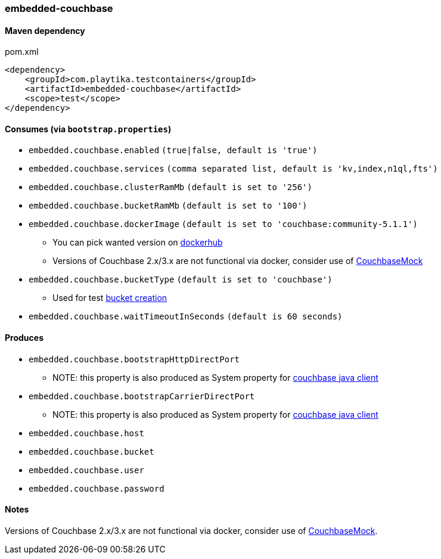 === embedded-couchbase

==== Maven dependency

.pom.xml
[source,xml]
----
<dependency>
    <groupId>com.playtika.testcontainers</groupId>
    <artifactId>embedded-couchbase</artifactId>
    <scope>test</scope>
</dependency>
----

==== Consumes (via `bootstrap.properties`)

* `embedded.couchbase.enabled` `(true|false, default is 'true')`
* `embedded.couchbase.services` `(comma separated list, default is 'kv,index,n1ql,fts')`
* `embedded.couchbase.clusterRamMb` `(default is set to '256')`
* `embedded.couchbase.bucketRamMb` `(default is set to '100')`
* `embedded.couchbase.dockerImage` `(default is set to 'couchbase:community-5.1.1')`
** You can pick wanted version on https://hub.docker.com/r/library/couchbase/tags/[dockerhub]
** Versions of Couchbase 2.x/3.x are not functional via docker, consider use of https://github.com/couchbase/CouchbaseMock[CouchbaseMock]
* `embedded.couchbase.bucketType` `(default is set to 'couchbase')`
** Used for test https://developer.couchbase.com/documentation/server/3.x/admin/REST/rest-bucket-create.html[bucket creation]
* `embedded.couchbase.waitTimeoutInSeconds` `(default is 60 seconds)`

==== Produces
* `embedded.couchbase.bootstrapHttpDirectPort`
** NOTE: this property is also produced as System property for https://github.com/couchbase/couchbase-jvm-core/blob/master/src/main/java/com/couchbase/client/core/env/DefaultCoreEnvironment.java[couchbase java client]
* `embedded.couchbase.bootstrapCarrierDirectPort`
** NOTE: this property is also produced as System property for https://github.com/couchbase/couchbase-jvm-core/blob/master/src/main/java/com/couchbase/client/core/env/DefaultCoreEnvironment.java[couchbase java client]
* `embedded.couchbase.host`
* `embedded.couchbase.bucket`
* `embedded.couchbase.user`
* `embedded.couchbase.password`

==== Notes

Versions of Couchbase 2.x/3.x are not functional via docker, consider use of https://github.com/couchbase/CouchbaseMock[CouchbaseMock].

//TODO: example missing